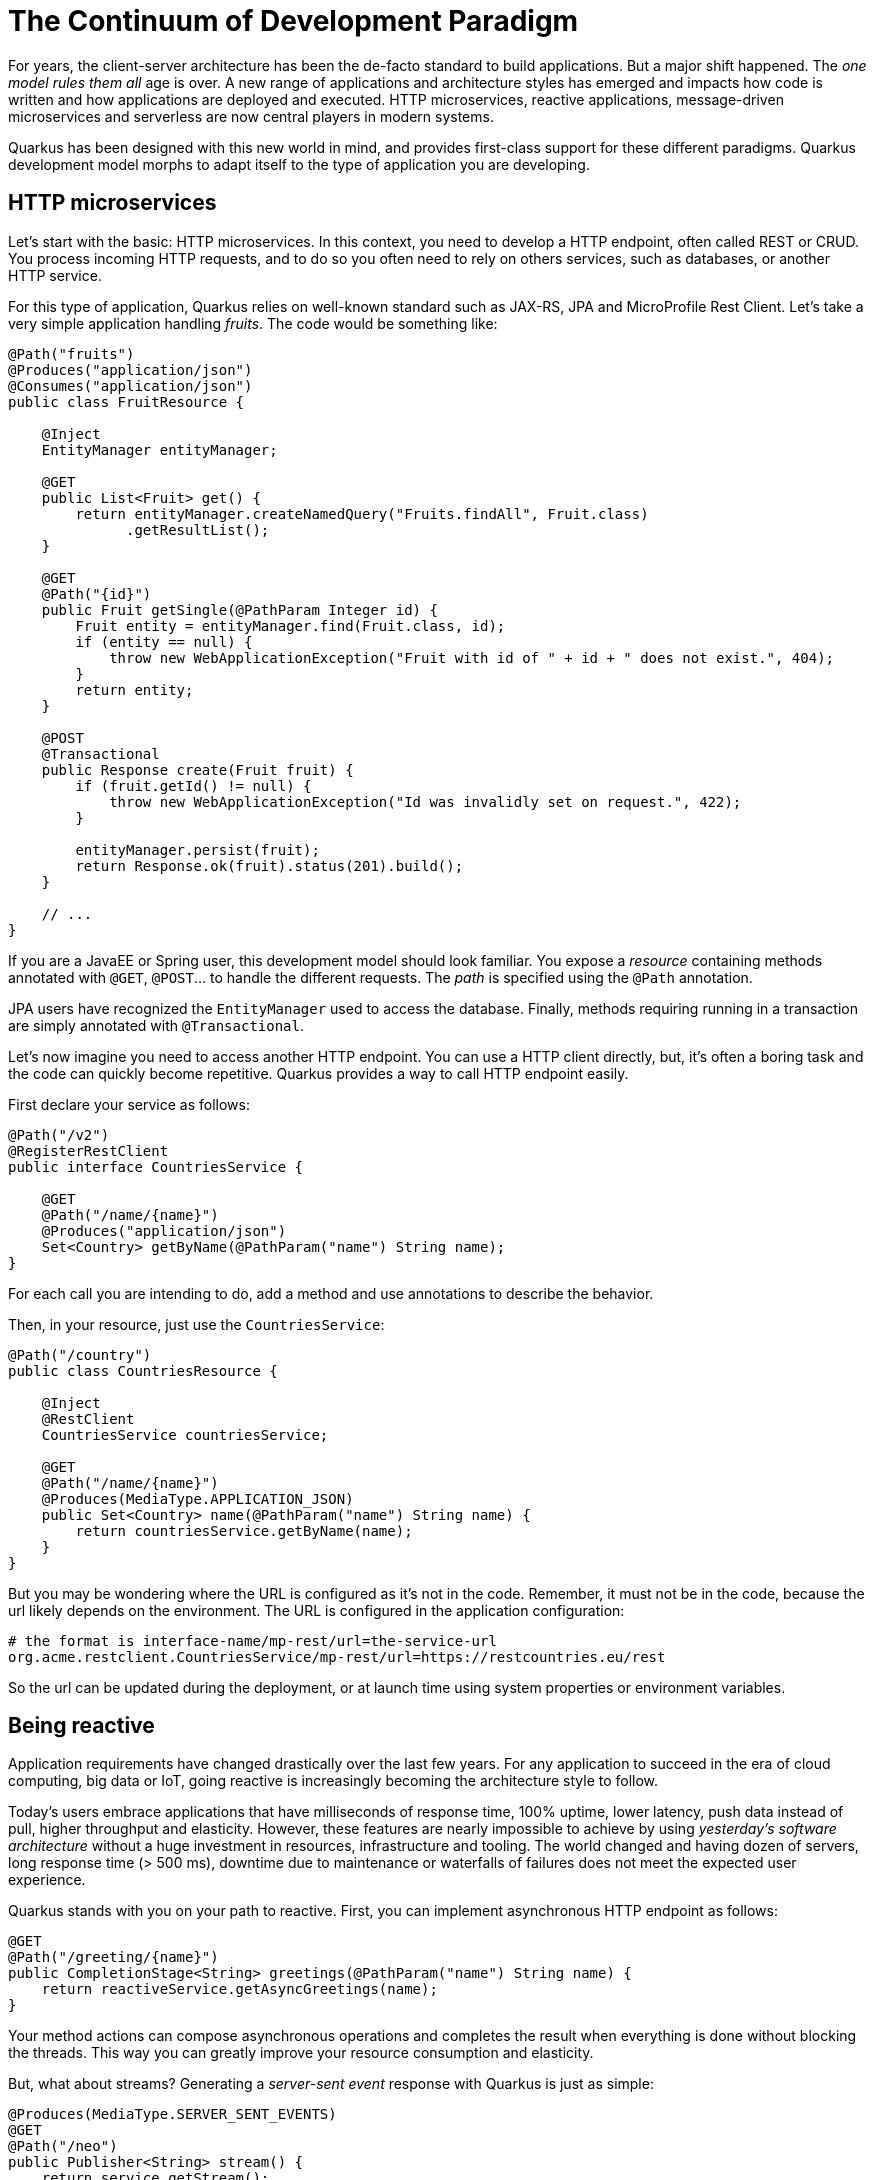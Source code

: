 = The Continuum of Development Paradigm

For years, the client-server architecture has been the de-facto standard to build applications.
But a major shift happened.
The _one model rules them all_ age is over.
A new range of applications and architecture styles has emerged and impacts how code is written and how applications are deployed and executed.
HTTP microservices, reactive applications, message-driven microservices and serverless are now central players in modern systems.

Quarkus has been designed with this new world in mind, and provides first-class support for these different paradigms.
Quarkus development model morphs to adapt itself to the type of application you are developing.

== HTTP microservices

Let’s start with the basic: HTTP microservices.
In this context, you need to develop a HTTP endpoint, often called REST or CRUD.
You process incoming HTTP requests, and to do so you often need to rely on others services, such as databases, or another HTTP service.

For this type of application, Quarkus relies on well-known standard such as JAX-RS, JPA and MicroProfile Rest Client.
Let's take a very simple application handling _fruits_. The code would be something like:

[source, java]
----
@Path("fruits")
@Produces("application/json")
@Consumes("application/json")
public class FruitResource {

    @Inject
    EntityManager entityManager;

    @GET
    public List<Fruit> get() {
        return entityManager.createNamedQuery("Fruits.findAll", Fruit.class)
              .getResultList();
    }

    @GET
    @Path("{id}")
    public Fruit getSingle(@PathParam Integer id) {
        Fruit entity = entityManager.find(Fruit.class, id);
        if (entity == null) {
            throw new WebApplicationException("Fruit with id of " + id + " does not exist.", 404);
        }
        return entity;
    }

    @POST
    @Transactional
    public Response create(Fruit fruit) {
        if (fruit.getId() != null) {
            throw new WebApplicationException("Id was invalidly set on request.", 422);
        }

        entityManager.persist(fruit);
        return Response.ok(fruit).status(201).build();
    }

    // ...
}
----

If you are a JavaEE or Spring user, this development model should look familiar.
You expose a _resource_ containing methods annotated with `@GET`, `@POST`... to handle the different requests.
The _path_ is specified using the `@Path` annotation.

JPA users have recognized the `EntityManager` used to access the database.
Finally, methods requiring running in a transaction are simply annotated with `@Transactional`.

Let's now imagine you need to access another HTTP endpoint.
You can use a HTTP client directly, but, it's often a boring task and the code can quickly become repetitive.
Quarkus provides a way to call HTTP endpoint easily.

First declare your service as follows:

[source, java]
----
@Path("/v2")
@RegisterRestClient
public interface CountriesService {

    @GET
    @Path("/name/{name}")
    @Produces("application/json")
    Set<Country> getByName(@PathParam("name") String name);
}
----

For each call you are intending to do, add a method and use annotations to describe the behavior.

Then, in your resource, just use the `CountriesService`:

[source, java]
----
@Path("/country")
public class CountriesResource {

    @Inject
    @RestClient
    CountriesService countriesService;

    @GET
    @Path("/name/{name}")
    @Produces(MediaType.APPLICATION_JSON)
    public Set<Country> name(@PathParam("name") String name) {
        return countriesService.getByName(name);
    }
}
----

But you may be wondering where the URL is configured as it's not in the code.
Remember, it must not be in the code, because the url likely depends on the environment.
The URL is configured in the application configuration:

[source, text]
----
# the format is interface-name/mp-rest/url=the-service-url
org.acme.restclient.CountriesService/mp-rest/url=https://restcountries.eu/rest
----

So the url can be updated during the deployment, or at launch time using system properties or environment variables.

== Being reactive

Application requirements have changed drastically over the last few years.
For any application to succeed in the era of cloud computing, big data or IoT, going reactive is increasingly becoming the architecture style to follow.

Today’s users embrace applications that have milliseconds of response time, 100% uptime, lower latency, push data instead of pull, higher throughput and elasticity.
However, these features are nearly impossible to achieve by using _yesterday’s software architecture_ without a huge investment in resources, infrastructure and tooling.
The world changed and having dozen of servers, long response time (> 500 ms), downtime due to maintenance or waterfalls of failures does not meet the expected user experience.

Quarkus stands with you on your path to reactive.
First, you can implement asynchronous HTTP endpoint as follows:

[source, java]
----
@GET
@Path("/greeting/{name}")
public CompletionStage<String> greetings(@PathParam("name") String name) {
    return reactiveService.getAsyncGreetings(name);
}
----

Your method actions can compose asynchronous operations and completes the result when everything is done without blocking the threads.
This way you can greatly improve your resource consumption and elasticity.

// TODO Async rest client, but does not seem to be working.

But, what about streams?
Generating a _server-sent event_ response with Quarkus is just as simple:

[source, java]
----
@Produces(MediaType.SERVER_SENT_EVENTS)
@GET
@Path("/neo")
public Publisher<String> stream() {
    return service.getStream();
}
----

This method returns a Reactive Streams `Publisher`.
To provide this stream, you can either use https://github.com/ReactiveX/RxJava[Rx Java 2] or https://www.smallrye.io/smallrye-reactive-streams-operators/[MicroProfile Reactive Streams Operators]:

[source, java]
----
@Produces(MediaType.SERVER_SENT_EVENTS)
@GET
@Path("/neo")
public Publisher<String> stream() {
    return ReactiveStreams.of("a", "b", "c")
           .map(String::toUpperCase)
           .buildRs();
}
----

== Message-driven microservices

However, HTTP characteristics prohibit implementing https://www.reactivemanifesto.org/[reactive systems], where all the components interact using asynchronous messages passing.
But no worries, Quarkus is perfectly suited to implement message-driven microservices and reactive systems.

First, you can consume messages from various brokers such as AMQP or Kafka, and process these messages smoothly:

[source, java]
----
@ApplicationScoped
public class HealthDataProcessor {

  @Incoming("health")
  @Outgoing("heartbeat")
  public double filtered(Health health) {
    return health.getHeartbeat();
  }
}
----

The `@Incoming` and `@Outgoing` annotations are part of https://www.smallrye.io/smallrye-reactive-messaging[Reactive Messaging].
They are used to express from which _stream_ you are consuming and to which stream you are sending.
Thanks to Reactive Messaging you can consume and send messages from and to different brokers and transports such as HTTP, Kafka, or http://camel.apache.org[Apache Camel].

Sometimes you need more than just handling messages one by one.
You can also express your message processing logic using reactive programming as illustrated in the following snippet:

[source,java]
----
@Incoming("health")
@Outgoing("output")
public Publisher<KafkaMessage<String, JsonObject>> filterState(Flowable<MqttMessage> input) {
    return input
      .map(message -> Buffer.buffer(message.getPayload()).toJsonObject())
      .map(json -> json.getJsonObject("state"))
      .distinctUntilChanged(json -> json.getString("state")) // Filter on the "State" key of the json object.
      .doOnNext(json -> LOGGER.info("Forwarding new state '{}' to Kafka", json.encode()))
      .map(json -> KafkaMessage.of("state", "neo", json));
}
----

Stream-based manipulation can either use Rx Java 2 (as in the previous snippet) or MicroProfile Reactive Streams Operators.

== Functions as a Service and Serverless

Thanks to their stellar startup time and low memory usage, you can implement Quarkus functions to be used serverless environments.
If you are using AWS Lambda, your Quarkus function looks like:

[source, java]
----
public class HelloLambda implements RequestHandler<HelloRequest, String> {

    @Inject
    HelloGreeter greeter;

    @Override
    public String handleRequest(HelloRequest request, Context context) {
        return greeter.greet(request.firstName, request.lastName);
    }
}
----

You can use any of the Quarkus feature in your function, benefit from the fast startup and embrace this new world without having to change your programming language.